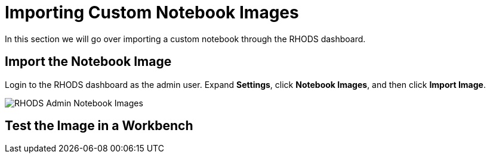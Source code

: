 = Importing Custom Notebook Images

In this section we will go over importing a custom notebook through the RHODS dashboard.

== Import the Notebook Image
Login to the RHODS dashboard as the admin user. Expand *Settings*, click *Notebook Images*, and then click *Import Image*.

image::../images/rhodsAdminCustomNotebook.png[RHODS Admin Notebook Images]

== Test the Image in a Workbench

